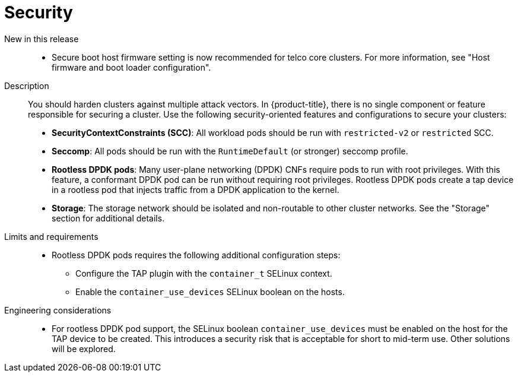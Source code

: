 // Module included in the following assemblies:
//
// * scalability_and_performance/telco_ref_design_specs/core/telco-core-ref-design-components.adoc

:_mod-docs-content-type: REFERENCE
[id="telco-core-security_{context}"]
= Security

New in this release::
//CNF-11806
* Secure boot host firmware setting is now recommended for telco core clusters.
For more information, see "Host firmware and boot loader configuration".

Description::
You should harden clusters against multiple attack vectors.
In {product-title}, there is no single component or feature responsible for securing a cluster.
Use the following security-oriented features and configurations to secure your clusters:

* **SecurityContextConstraints (SCC)**: All workload pods should be run with `restricted-v2` or `restricted` SCC.
* **Seccomp**: All pods should be run with the `RuntimeDefault` (or stronger) seccomp profile.
* **Rootless DPDK pods**: Many user-plane networking (DPDK) CNFs require pods to run with root privileges. With this feature, a conformant DPDK pod can be run without requiring root privileges.
Rootless DPDK pods create a tap device in a rootless pod that injects traffic from a DPDK application to the kernel.
* **Storage**: The storage network should be isolated and non-routable to other cluster networks. See the "Storage" section for additional details.

Limits and requirements::
* Rootless DPDK pods requires the following additional configuration steps:
** Configure the TAP plugin with the `container_t` SELinux context.
** Enable the `container_use_devices` SELinux boolean on the hosts.

Engineering considerations::
* For rootless DPDK pod support, the SELinux boolean `container_use_devices` must be enabled on the host for the TAP device to be created. This introduces a security risk that is acceptable for short to mid-term use. Other solutions will be explored.
